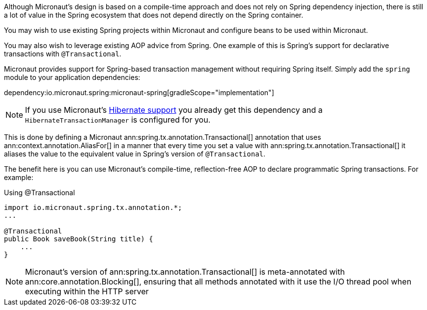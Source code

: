Although Micronaut's design is based on a compile-time approach and does not rely on Spring dependency injection, there is still a lot of value in the Spring ecosystem that does not depend directly on the Spring container.

You may wish to use existing Spring projects within Micronaut and configure beans to be used within Micronaut.

You may also wish to leverage existing AOP advice from Spring. One example of this is Spring's support for declarative transactions with `@Transactional`.

Micronaut provides support for Spring-based transaction management without requiring Spring itself. Simply add the `spring` module to your application dependencies:

dependency:io.micronaut.spring:micronaut-spring[gradleScope="implementation"]

NOTE: If you use Micronaut's <<hibernateSupport,Hibernate support>> you already get this dependency and a `HibernateTransactionManager` is configured for you.

This is done by defining a Micronaut ann:spring.tx.annotation.Transactional[] annotation that uses ann:context.annotation.AliasFor[] in a manner that every time you set a value with ann:spring.tx.annotation.Transactional[] it aliases the value to the equivalent value in Spring's version of `@Transactional`.

The benefit here is you can use Micronaut's compile-time, reflection-free AOP to declare programmatic Spring transactions. For example:

.Using @Transactional
[source,java]
----
import io.micronaut.spring.tx.annotation.*;
...

@Transactional
public Book saveBook(String title) {
    ...
}
----

NOTE: Micronaut's version of ann:spring.tx.annotation.Transactional[] is meta-annotated with ann:core.annotation.Blocking[], ensuring that all methods annotated with it use the I/O thread pool when executing within the HTTP server
